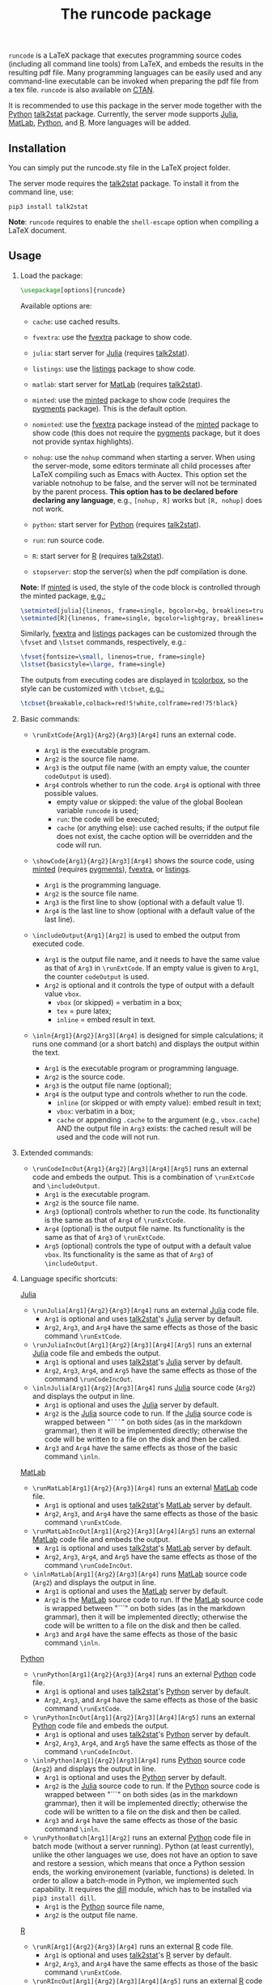 # -*- org-latex-hyperref-template: ""; org-latex-prefer-user-labels: t -*-

#+startup: content hideblocks
#+options: H:2 timestamp:nil tex:t toc:nil author:nil
#+EXPORT_FILE_NAME: runcode.tex

#+LaTeX_CLASS: ltxdoc
#+latex_header: \author{Haim Bar and HaiYing Wang \\haim.bar@uconn.edu, haiying.wang@uconn.edu}

#+TITLE: The *runcode* package

#+begin_export latex
\begin{abstract}
#+end_export

=runcode= is a LaTeX package that executes programming source codes (including
all command line tools) from LaTeX, and embeds the results in the resulting pdf
file. Many programming languages can be easily used and any command-line
executable can be invoked when preparing the pdf file from a tex file. =runcode=
is also available on [[https://ctan.org/pkg/runcode][CTAN]].

It is recommended to use this package in the server mode together with the
[[https://www.python.org/][Python]] [[https://pypi.org/project/talk2stat/][talk2stat]] package. Currently, the server mode supports [[https://julialang.org/][Julia]], [[https://www.mathworks.com/products/matlab.html][MatLab]],
[[https://www.python.org/][Python]], and [[https://www.r-project.org/][R]]. More languages will be added.

#+begin_export latex
For more details and usage examples and troubleshooting, refer to the
package’s github repository, at \url{https://github.com/Ossifragus/runcode}.

\end{abstract}
#+end_export

** Installation
:PROPERTIES:
:CUSTOM_ID: installation
:END:
You can simply put the runcode.sty file in the LaTeX project folder.

The server mode requires the
[[https://pypi.org/project/talk2stat/][talk2stat]] package. To install
it from the command line, use:

#+begin_example
pip3 install talk2stat
#+end_example

*Note*: =runcode= requires to enable the =shell-escape= option when
compiling a LaTeX document.


** Usage
:PROPERTIES:
:CUSTOM_ID: usage
:END:
*** Load the package:
:PROPERTIES:
:CUSTOM_ID: load-the-package
:END:
#+begin_src latex :exports code
\usepackage[options]{runcode}
#+end_src

Available options are:

- =cache=: use cached results.

- =fvextra=: use the [[https://ctan.org/pkg/fvextra][fvextra]] package to show code.
  
- =julia=: start server for [[https://julialang.org/][Julia]] (requires [[https://pypi.org/project/talk2stat/][talk2stat]]).

- =listings=: use the [[https://ctan.org/pkg/listings?lang=en][listings]] package to show code.

- =matlab=: start server for [[https://www.mathworks.com/products/matlab.html][MatLab]] (requires [[https://pypi.org/project/talk2stat/][talk2stat]]).

- =minted=: use the [[https://ctan.org/pkg/minted][minted]] package to show code (requires the [[https://pygments.org/][pygments]] package).
  This is the default option.

- =nominted=: use the [[https://ctan.org/pkg/fvextra][fvextra]] package
  instead of the [[https://ctan.org/pkg/minted][minted]] package to show
  code (this does not require the [[https://pygments.org/][pygments]]
  package, but it does not provide syntax highlights).

- =nohup=: use the =nohup= command when starting a server. When using
  the server-mode, some editors terminate all child processes after
  LaTeX compiling such as Emacs with Auctex. This option set the
  variable notnohup to be false, and the server will not be terminated
  by the parent process. *This option has to be declared before
  declaring any language*, e.g., =[nohup, R]= works but =[R, nohup]=
  does not work.

- =python=: start server for [[https://www.python.org/][Python]]
  (requires [[https://pypi.org/project/talk2stat/][talk2stat]]).

- =run=: run source code.

- =R=: start server for [[https://www.r-project.org/][R]] (requires
  [[https://pypi.org/project/talk2stat/][talk2stat]]).

- =stopserver=: stop the server(s) when the pdf compilation is done.

*Note*: If [[https://ctan.org/pkg/minted][minted]] is used, the style of
the code block is controlled through the minted package,
[[https://github.com/Ossifragus/runcode/blob/master/examples/MontyHall/MontyHall.tex#L3-L4][e.g.:]]

#+begin_src latex :exports code
\setminted[julia]{linenos, frame=single, bgcolor=bg, breaklines=true}
\setminted[R]{linenos, frame=single, bgcolor=lightgray, breaklines=true}
#+end_src

Similarly, [[https://ctan.org/pkg/fvextra][fvextra]] and [[https://ctan.org/pkg/listings?lang=en][listings]] packages can be customized through the =\fvset=
and =\lstset= commands, respectively, e.g.: 

#+begin_src latex :exports code
\fvset{fontsize=\small, linenos=true, frame=single}
\lstset{basicstyle=\large, frame=single}
#+end_src

The outputs from executing codes are displayed in
[[https://ctan.org/pkg/tcolorbox?lang=en][tcolorbox]], so the style can
be customized with =\tcbset=,
[[https://github.com/Ossifragus/runcode/blob/master/examples/MontyHall/MontyHall.tex#L5][e.g.:]]

#+begin_src latex :exports code
\tcbset{breakable,colback=red!5!white,colframe=red!75!black}
#+end_src

*** Basic commands:
:PROPERTIES:
:CUSTOM_ID: basic-commands
:END:
- =\runExtCode{Arg1}{Arg2}{Arg3}[Arg4]= runs an external code.

  - =Arg1= is the executable program.
  - =Arg2= is the source file name.
  - =Arg3= is the output file name (with an empty value, the counter =codeOutput= is
    used).
  - =Arg4= controls whether to run the code. =Arg4= is optional with three possible
    values.
    - empty value or skipped: the value of the global Boolean variable =runcode=
      is used;
    - =run=: the code will be executed;
    - =cache= (or anything else): use cached results; if the output file does not
      exist, the cache option will be overridden and the code will run.

- =\showCode{Arg1}{Arg2}[Arg3][Arg4]= shows the source code, using
  [[https://ctan.org/pkg/minted][minted]] (requires [[https://pygments.org/][pygments]]), [[https://ctan.org/pkg/fvextra][fvextra]], or [[https://ctan.org/pkg/listings?lang=en][listings]].

  - =Arg1= is the programming language.
  - =Arg2= is the source file name.
  - =Arg3= is the first line to show (optional with a default value 1).
  - =Arg4= is the last line to show (optional with a default value of
    the last line).

- =\includeOutput{Arg1}[Arg2]= is used to embed the output from executed
  code.

  - =Arg1= is the output file name, and it needs to have the same value
    as that of =Arg3= in =\runExtCode=. If an empty value is given to
    =Arg1=, the counter =codeOutput= is used.
  - =Arg2= is optional and it controls the type of output with a default
    value =vbox=.
    - =vbox= (or skipped) = verbatim in a box;
    - =tex= = pure latex;
    - =inline= = embed result in text.

- =\inln{Arg1}{Arg2}[Arg3][Arg4]= is designed for simple calculations; it runs
  one command (or a short batch) and displays the output within the
  text.

  - =Arg1= is the executable program or programming language.
  - =Arg2= is the source code.
  - =Arg3= is the output file name (optional);
  - =Arg4= is the output type and controls whether to run the code.
    - =inline= (or skipped or with empty value): embed result in text;
    - =vbox=: verbatim in a box;
    - =cache= or appending =.cache= to the argument (e.g., =vbox.cache=) AND the
      output file in =Arg3= exists: the cached result will be used and the code
      will not run.


*** Extended commands:
:PROPERTIES:
:CUSTOM_ID: extended-commands
:END:

- =\runCodeIncOut{Arg1}{Arg2}[Arg3][Arg4][Arg5]= runs an external code and
  embeds the output. This is a combination of =\runExtCode= and =\includeOutput=.
  - =Arg1= is the executable program.
  - =Arg2= is the source file name.
  - =Arg3= (optional) controls whether to run the code. Its functionality is the
    same as that of =Arg4= of =\runExtCode=.
  - =Arg4= (optional) is the output file name. Its functionality is the same as
    that of =Arg3= of =\runExtCode=.
  - =Arg5= (optional) controls the type of output with a default value =vbox=. Its
    functionality is the same as that of =Arg3= of =\includeOutput=.

*** Language specific shortcuts:
:PROPERTIES:
:CUSTOM_ID: language-specific-shortcuts
:END:

[[https://julialang.org/][Julia]]

- =\runJulia[Arg1]{Arg2}{Arg3}[Arg4]= runs an external [[https://julialang.org/][Julia]] code file.
  - =Arg1= is optional and uses [[https://pypi.org/project/talk2stat/][talk2stat]]'s [[https://julialang.org/][Julia]] server by default.
  - =Arg2=, =Arg3=, and =Arg4= have the same effects as those of the basic command
    =\runExtCode=.
- =\runJuliaIncOut[Arg1]{Arg2}[Arg3][Arg4][Arg5]= runs an external [[https://julialang.org/][Julia]] code
  file and embeds the output.
  - =Arg1= is optional and uses [[https://pypi.org/project/talk2stat/][talk2stat]]'s [[https://julialang.org/][Julia]] server by default.
  - =Arg2=, =Arg3=, =Arg4=, and =Arg5= have the same effects as those of the command
    =\runCodeIncOut=.
- =\inlnJulia[Arg1]{Arg2}[Arg3][Arg4]= runs [[https://julialang.org/][Julia]] source code (=Arg2=) and displays
  the output in line.
  - =Arg1= is optional and uses the [[https://julialang.org/][Julia]] server by default.
  - =Arg2= is the [[https://julialang.org/][Julia]] source code to run. If the [[https://julialang.org/][Julia]] source code is wrapped
    between "=```=" on both sides (as in the markdown grammar), then it will be
    implemented directly; otherwise the code will be written to a file on the
    disk and then be called.
  - =Arg3= and =Arg4= have the same effects as those of the basic command =\inln=.

[[https://www.mathworks.com/products/matlab.html][MatLab]]

- =\runMatLab[Arg1]{Arg2}{Arg3}[Arg4]= runs an external [[https://www.mathworks.com/products/matlab.html][MatLab]] code file.
  - =Arg1= is optional and uses [[https://pypi.org/project/talk2stat/][talk2stat]]'s [[https://www.mathworks.com/products/matlab.html][MatLab]] server by default.
  - =Arg2=, =Arg3=, and =Arg4= have the same effects as those of the basic command
    =\runExtCode=.
- =\runMatLabIncOut[Arg1]{Arg2}[Arg3][Arg4][Arg5]= runs an external [[https://www.mathworks.com/products/matlab.html][MatLab]] code
  file and embeds the output.
  - =Arg1= is optional and uses [[https://pypi.org/project/talk2stat/][talk2stat]]'s [[https://www.mathworks.com/products/matlab.html][MatLab]] server by default.
  - =Arg2=, =Arg3=, =Arg4=, and =Arg5= have the same effects as those of the command
    =\runCodeIncOut=.
- =\inlnMatLab[Arg1]{Arg2}[Arg3][Arg4]= runs [[https://www.mathworks.com/products/matlab.html][MatLab]] source code (=Arg2=) and
  displays the output in line.
  - =Arg1= is optional and uses the [[https://www.mathworks.com/products/matlab.html][MatLab]] server by default.
  - =Arg2= is the [[https://www.mathworks.com/products/matlab.html][MatLab]] source code to run. If the [[https://www.mathworks.com/products/matlab.html][MatLab]] source code is wrapped
    between "```" on both sides (as in the markdown grammar), then it will be
    implemented directly; otherwise the code will be written to a file on the
    disk and then be called.
  - =Arg3= and =Arg4= have the same effects as those of the basic command =\inln=.

[[https://www.python.org/][Python]]

- =\runPython[Arg1]{Arg2}{Arg3}[Arg4]= runs an external [[https://www.python.org/][Python]] code file.
  - =Arg1= is optional and uses [[https://pypi.org/project/talk2stat/][talk2stat]]'s [[https://www.python.org/][Python]] server by default.
  - =Arg2=, =Arg3=, and =Arg4= have the same effects as those of the basic command
    =\runExtCode=.
- =\runPythonIncOut[Arg1]{Arg2}[Arg3][Arg4][Arg5]= runs an external [[https://www.python.org/][Python]] code
  file and embeds the output.
  - =Arg1= is optional and uses [[https://pypi.org/project/talk2stat/][talk2stat]]'s [[https://www.python.org/][Python]] server by default.
  - =Arg2=, =Arg3=, =Arg4=, and =Arg5= have the same effects as those of the command
    =\runCodeIncOut=.
- =\inlnPython[Arg1]{Arg2}[Arg3][Arg4]= runs [[https://www.python.org/][Python]] source code (=Arg2=) and
  displays the output in line.
  - =Arg1= is optional and uses the [[https://www.python.org/][Python]] server by default.
  - =Arg2= is the [[https://julialang.org/][Julia]] source code to run.  If the [[https://www.python.org/][Python]] source code is wrapped
    between "```" on both sides (as in the markdown grammar), then it will be
    implemented directly; otherwise the code will be written to a file on the
    disk and then be called.
  - =Arg3= and =Arg4= have the same effects as those of the basic command =\inln=.
- =\runPythonBatch[Arg1][Arg2]= runs an external [[https://www.python.org/][Python]] code file in batch mode
  (without a server running). Python (at least currently), unlike the other
  languages we use, does not have an option to save and restore a session, which
  means that once a Python session ends, the working environement (variable,
  functions) is deleted. In order to allow a batch-mode in Python, we
  implemented such capability. It requires the [[https://pypi.org/project/dill/][dill]] module, which has to be
  installed via =pip3 install dill=.
  - =Arg1= is the [[https://www.python.org/][Python]] source file name,
  - =Arg2= is the output file name.

[[https://www.r-project.org/][R]]

- =\runR[Arg1]{Arg2}{Arg3}[Arg4]= runs an external [[https://www.r-project.org/][R]] code file.
  - =Arg1= is optional and uses [[https://pypi.org/project/talk2stat/][talk2stat]]'s [[https://www.r-project.org/][R]] server by default.
  - =Arg2=, =Arg3=, and =Arg4= have the same effects as those of the basic command
    =\runExtCode=.

- =\runRIncOut[Arg1]{Arg2}[Arg3][Arg4][Arg5]= runs an external [[https://www.r-project.org/][R]] code file and
  embeds the output.
  - =Arg1= is optional and uses [[https://pypi.org/project/talk2stat/][talk2stat]]'s [[https://www.r-project.org/][R]] server by default.
  - =Arg2=, =Arg3=, =Arg4=, and =Arg5= have the same effects as those of the command
    =\runCodeIncOut=.

- =\inlnR[Arg1]{Arg2}[Arg3][Arg4]= runs [[https://www.r-project.org/][R]]
  source code (=Arg2=) and displays the output in line.
  - =Arg1= is optional and uses the [[https://www.r-project.org/][R]] server by default.
  - =Arg2= is the [[https://www.r-project.org/][R]] source code to run. If the [[https://www.r-project.org/][R]] source code is wrapped between
    "```" on both sides (as in the markdown grammar), then it will be
    implemented directly; otherwise the code will be written to a file on the
    disk and then be called.
  - =Arg3= and =Arg4= have the same effects as those of the basic command =\inln=.


** Revisions
- v1.9, June 13, 2023: Update =\inln= command; the optional =Arg3= is the output
  file name and the optional =Arg4= is the output type.
- v1.8, January 18, 2023, add support to [[https://ctan.org/pkg/listings?lang=en][listings.]]
- v1.7, August 20, 2022: changed the tmp/ folder to generated/ in order to
  conform with CTAN suggestions; renamed the troubleshooting file.
- v1.6, August 10, 2022: stop only configured/running servers; a new
  reducedspace option - some document classes put more space after the code box;
  changed the default timeout of servers to 60 seconds; expanded the
  troubleshooting document. New examples are now available on GitHub, including
  how to collaborate with people who use Overleaf.
- v1.5, July 23, 2022: Removed the utf8x option when loading inputenc due to a
  conflict with hyperref.
- v1.4, July 18, 2022: Fixed a bug in the cache mode.
- v1.3, May 14, 2022: Removed the hard-coded minted options.
- v1.2, May 3, 2022: Added python options (server and batch).
- v1.1, April 17, 2021: Added a nohup option; improved error handling (missing
  code files, zero bytes in output files.)

** Contributing
:PROPERTIES:
:CUSTOM_ID: contributing
:END:
We welcome your contributions to this package by opening issues on
GitHub and/or making a pull request. We also appreciate more example
documents written using =runcode=.


*Citing* =runcode=:
Haim Bar and HaiYing Wang (2021). [[https://jds-online.org/journal/JDS/article/103/info][Reproducible Science with LaTeX]],
/Journal of Data Science/ 2021; 19, no. 1, 111-125, DOI 10.6339/21-JDS998


